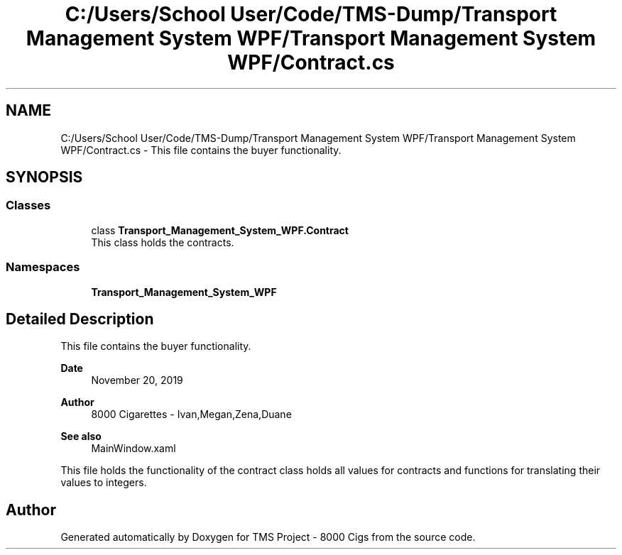 .TH "C:/Users/School User/Code/TMS-Dump/Transport Management System WPF/Transport Management System WPF/Contract.cs" 3 "Fri Nov 22 2019" "Version 3.0" "TMS Project - 8000 Cigs" \" -*- nroff -*-
.ad l
.nh
.SH NAME
C:/Users/School User/Code/TMS-Dump/Transport Management System WPF/Transport Management System WPF/Contract.cs \- This file contains the buyer functionality\&.  

.SH SYNOPSIS
.br
.PP
.SS "Classes"

.in +1c
.ti -1c
.RI "class \fBTransport_Management_System_WPF\&.Contract\fP"
.br
.RI "This class holds the contracts\&. "
.in -1c
.SS "Namespaces"

.in +1c
.ti -1c
.RI " \fBTransport_Management_System_WPF\fP"
.br
.in -1c
.SH "Detailed Description"
.PP 
This file contains the buyer functionality\&. 


.PP
\fBDate\fP
.RS 4
November 20, 2019 
.RE
.PP
\fBAuthor\fP
.RS 4
8000 Cigarettes - Ivan,Megan,Zena,Duane 
.RE
.PP
\fBSee also\fP
.RS 4
MainWindow\&.xaml
.RE
.PP
This file holds the functionality of the contract class holds all values for contracts and functions for translating their values to integers\&.
.PP
.PP
 
.SH "Author"
.PP 
Generated automatically by Doxygen for TMS Project - 8000 Cigs from the source code\&.
